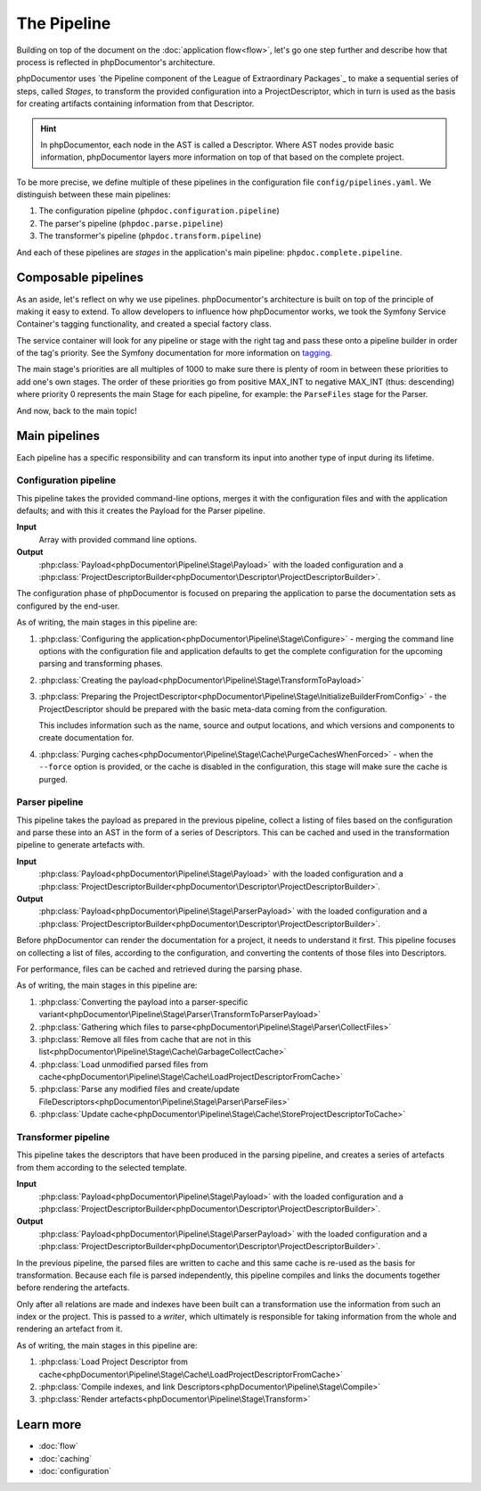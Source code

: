 ############
The Pipeline
############

Building on top of the document on the :doc:`application flow<flow>`, let's go one step further and describe how that
process is reflected in phpDocumentor's architecture.

phpDocumentor uses `the Pipeline component of the League of Extraordinary Packages`_ to make a sequential series of
steps, called *Stages*, to transform the provided configuration into a ProjectDescriptor, which in turn is used as the
basis for creating artifacts containing information from that Descriptor.

.. hint::

   In phpDocumentor, each node in the AST is called a Descriptor. Where AST nodes provide basic information,
   phpDocumentor layers more information on top of that based on the complete project.

To be more precise, we define multiple of these pipelines in the configuration file ``config/pipelines.yaml``. We
distinguish between these main pipelines:

#. The configuration pipeline (``phpdoc.configuration.pipeline``)
#. The parser's pipeline (``phpdoc.parse.pipeline``)
#. The transformer's pipeline (``phpdoc.transform.pipeline``)

And each of these pipelines are *stages* in the application's main pipeline: ``phpdoc.complete.pipeline``.

********************
Composable pipelines
********************

As an aside, let's reflect on why we use pipelines. phpDocumentor's architecture is built on top of the principle of
making it easy to extend. To allow developers to influence how phpDocumentor works, we took the Symfony Service
Container's tagging functionality, and created a special factory class.

The service container will look for any pipeline or stage with the right tag and pass these onto a pipeline builder in
order of the tag's priority. See the Symfony documentation for more information on
`tagging <https://symfony.com/doc/current/service_container/tags.html>`_.

The main stage's priorities are all multiples of 1000 to make sure there is plenty of room in between these priorities
to add one's own stages. The order of these priorities go from positive MAX_INT to negative MAX_INT (thus: descending)
where priority 0 represents the main Stage for each pipeline, for example: the ``ParseFiles`` stage for the Parser.

And now, back to the main topic!

**************
Main pipelines
**************

Each pipeline has a specific responsibility and can transform its input into another type of input during its lifetime.

Configuration pipeline
======================

This pipeline takes the provided command-line options, merges it with the configuration files and with the application
defaults; and with this it creates the Payload for the Parser pipeline.

**Input**
    Array with provided command line options.

**Output**
    :php:class:`Payload<phpDocumentor\Pipeline\Stage\Payload>` with the loaded configuration and a
    :php:class:`ProjectDescriptorBuilder<phpDocumentor\Descriptor\ProjectDescriptorBuilder>`.

The configuration phase of phpDocumentor is focused on preparing the application to parse the documentation sets as
configured by the end-user.

As of writing, the main stages in this pipeline are:

#. :php:class:`Configuring the application<phpDocumentor\Pipeline\Stage\Configure>` - merging the command line options
   with the configuration file and application defaults to get the complete configuration for the upcoming parsing and
   transforming phases.
#. :php:class:`Creating the payload<phpDocumentor\Pipeline\Stage\TransformToPayload>`
#. :php:class:`Preparing the ProjectDescriptor<phpDocumentor\Pipeline\Stage\InitializeBuilderFromConfig>` - the
   ProjectDescriptor should be prepared with the basic meta-data coming from the configuration.

   This includes information such as the name, source and output locations, and which versions and components to
   create documentation for.
#. :php:class:`Purging caches<phpDocumentor\Pipeline\Stage\Cache\PurgeCachesWhenForced>` - when the ``--force`` option
   is provided, or the cache is disabled in the configuration, this stage will make sure the cache is purged.

Parser pipeline
===============

This pipeline takes the payload as prepared in the previous pipeline, collect a listing of files based on the
configuration and parse these into an AST in the form of a series of Descriptors. This can be cached and used in the
transformation pipeline to generate artefacts with.

**Input**
    :php:class:`Payload<phpDocumentor\Pipeline\Stage\Payload>` with the loaded configuration and a
    :php:class:`ProjectDescriptorBuilder<phpDocumentor\Descriptor\ProjectDescriptorBuilder>`.

**Output**
    :php:class:`Payload<phpDocumentor\Pipeline\Stage\ParserPayload>` with the loaded configuration and a
    :php:class:`ProjectDescriptorBuilder<phpDocumentor\Descriptor\ProjectDescriptorBuilder>`.

Before phpDocumentor can render the documentation for a project, it needs to understand it first. This pipeline focuses
on collecting a list of files, according to the configuration, and converting the contents of those files into
Descriptors.

For performance, files can be cached and retrieved during the parsing phase.

As of writing, the main stages in this pipeline are:

#. :php:class:`Converting the payload into a parser-specific variant<phpDocumentor\Pipeline\Stage\Parser\TransformToParserPayload>`
#. :php:class:`Gathering which files to parse<phpDocumentor\Pipeline\Stage\Parser\CollectFiles>`
#. :php:class:`Remove all files from cache that are not in this list<phpDocumentor\Pipeline\Stage\Cache\GarbageCollectCache>`
#. :php:class:`Load unmodified parsed files from cache<phpDocumentor\Pipeline\Stage\Cache\LoadProjectDescriptorFromCache>`
#. :php:class:`Parse any modified files and create/update FileDescriptors<phpDocumentor\Pipeline\Stage\Parser\ParseFiles>`
#. :php:class:`Update cache<phpDocumentor\Pipeline\Stage\Cache\StoreProjectDescriptorToCache>`

Transformer pipeline
====================

This pipeline takes the descriptors that have been produced in the parsing pipeline, and creates a series of artefacts
from them according to the selected template.

**Input**
    :php:class:`Payload<phpDocumentor\Pipeline\Stage\Payload>` with the loaded configuration and a
    :php:class:`ProjectDescriptorBuilder<phpDocumentor\Descriptor\ProjectDescriptorBuilder>`.

**Output**
    :php:class:`Payload<phpDocumentor\Pipeline\Stage\ParserPayload>` with the loaded configuration and a
    :php:class:`ProjectDescriptorBuilder<phpDocumentor\Descriptor\ProjectDescriptorBuilder>`.

In the previous pipeline, the parsed files are written to cache and this same cache is re-used as the basis for
transformation. Because each file is parsed independently, this pipeline compiles and links the documents together
before rendering the artefacts.

Only after all relations are made and indexes have been built can a transformation use the information from such an
index or the project. This is passed to a *writer*, which ultimately is responsible for taking information from the
whole and rendering an artefact from it.

As of writing, the main stages in this pipeline are:

#. :php:class:`Load Project Descriptor from cache<phpDocumentor\Pipeline\Stage\Cache\LoadProjectDescriptorFromCache>`
#. :php:class:`Compile indexes, and link Descriptors<phpDocumentor\Pipeline\Stage\Compile>`
#. :php:class:`Render artefacts<phpDocumentor\Pipeline\Stage\Transform>`

**********
Learn more
**********

* :doc:`flow`
* :doc:`caching`
* :doc:`configuration`
